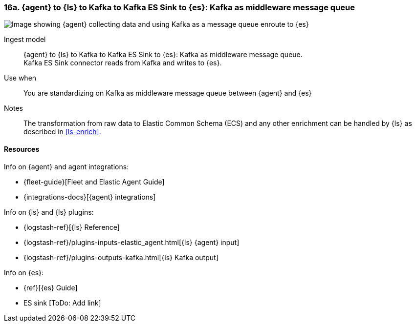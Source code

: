 [[agent-kafka-essink]]
=== 16a. {agent} to {ls} to Kafka to Kafka ES Sink to {es}: Kafka as middleware message queue

image::images/ls-kafka-essink.png[Image showing {agent} collecting data and using Kafka as a message queue enroute to {es}]

Ingest model::
{agent} to {ls} to Kafka to Kafka ES Sink to {es}: Kafka as middleware message queue. +
Kafka ES Sink connector reads from Kafka and writes to {es}.

Use when::
You are standardizing on Kafka as middleware message queue between {agent} and {es}

Notes:: 
The transformation from raw data to Elastic Common Schema (ECS) and any other enrichment can be handled by {ls} as described in <<ls-enrich>>. 

[discrete]
[[agent-kafka-essink-resources]]
==== Resources

Info on {agent} and agent integrations:

* {fleet-guide}[Fleet and Elastic Agent Guide]
* {integrations-docs}[{agent} integrations]

Info on {ls} and {ls} plugins:

* {logstash-ref}[{ls} Reference] 
* {logstash-ref}/plugins-inputs-elastic_agent.html[{ls} {agent} input]
* {logstash-ref}/plugins-outputs-kafka.html[{ls} Kafka output]

Info on {es}:

* {ref}[{es} Guide]
* ES sink [ToDo: Add link]
